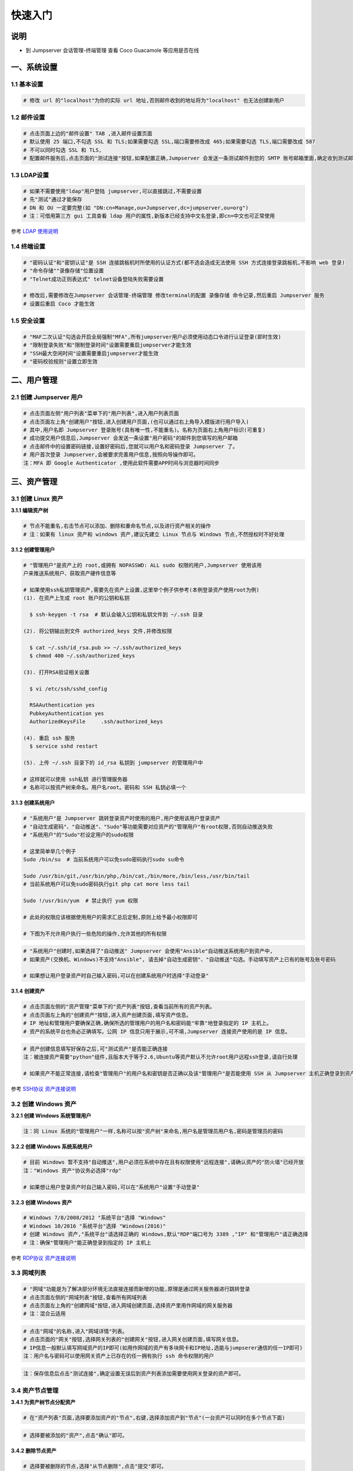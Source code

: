 快速入门
==================

说明
``````````
- 到 Jumpserver 会话管理-终端管理 查看 Coco Guacamole 等应用是否在线

一、系统设置
````````````````````

**1.1 基本设置**
----------------

.. code-block:: vim

    # 修改 url 的"localhost"为你的实际 url 地址,否则邮件收到的地址将为"localhost" 也无法创建新用户

.. image:: _static/img/basic_setting.jpg

**1.2 邮件设置**
----------------

.. code-block:: vim

    # 点击页面上边的"邮件设置" TAB ,进入邮件设置页面
    # 默认使用 25 端口,不勾选 SSL 和 TLS;如果需要勾选 SSL,端口需要修改成 465;如果需要勾选 TLS,端口需要改成 587
    # 不可以同时勾选 SSL 和 TLS,
    # 配置邮件服务后,点击页面的"测试连接"按钮,如果配置正确,Jumpserver 会发送一条测试邮件到您的 SMTP 账号邮箱里面,确定收到测试邮件后点击保存即可使用

.. image:: _static/img/smtp_setting.jpg

**1.3 LDAP设置**
-----------------

.. code-block:: vim

    # 如果不需要使用"ldap"用户登陆 jumpserver,可以直接跳过,不需要设置
    # 先"测试"通过才能保存
    # DN 和 OU 一定要完整(如 "DN:cn=Manage,ou=Jumpserver,dc=jumpserver,ou=org")
    # 注：可借用第三方 gui 工具查看 ldap 用户的属性,新版本已经支持中文名登录,即cn=中文也可正常使用

.. image:: _static/img/ldap_setting.jpg

参考 `LDAP 使用说明 <faq_ldap.html>`_

**1.4 终端设置**
----------------

.. code-block:: vim

    # "密码认证"和"密钥认证"是 SSH 连接跳板机时所使用的认证方式(都不选会造成无法使用 SSH 方式连接登录跳板机,不影响 web 登录)
    # "命令存储""录像存储"位置设置
    # "Telnet成功正则表达式" telnet设备登陆失败需要设置

    # 修改后,需要修改在Jumpserver 会话管理-终端管理 修改terminal的配置 录像存储 命令记录,然后重启 Jumpserver 服务
    # 设置后重启 Coco 才能生效

**1.5 安全设置**
----------------

.. code-block:: vim

    # "MAF二次认证"勾选会开启全局强制"MFA",所有jumpserver用户必须使用动态口令进行认证登录(即时生效)
    # "限制登录失败"和"限制登录时间"设置需要重启jumpserver才能生效
    # "SSH最大空闲时间"设置需要重启jumpserver才能生效
    # "密码校验规则"设置立即生效

二、用户管理
`````````````````````

**2.1 创建 Jumpserver 用户**
----------------------------

.. code-block:: vim

    # 点击页面左侧"用户列表"菜单下的"用户列表",进入用户列表页面
    # 点击页面左上角"创建用户"按钮,进入创建用户页面,(也可以通过右上角导入模版进行用户导入)
    # 其中,用户名即 Jumpserver 登录账号(具有唯一性,不能重名)。名称为页面右上角用户标识(可重复)
    # 成功提交用户信息后,Jumpserver 会发送一条设置"用户密码"的邮件到您填写的用户邮箱
    # 点击邮件中的设置密码链接,设置好密码后,您就可以用户名和密码登录 Jumpserver 了。
    # 用户首次登录 Jumpserver,会被要求完善用户信息,按照向导操作即可。
    注：MFA 即 Google Authenticator ,使用此软件需要APP时间与浏览器时间同步

.. image:: _static/img/admin_user.jpg

三、资产管理
``````````````````

**3.1 创建 Linux 资产**
------------------------

**3.1.1 编辑资产树**

.. code-block:: vim

    # 节点不能重名,右击节点可以添加、删除和重命名节点,以及进行资产相关的操作
    # 注：如果有 linux 资产和 windows 资产,建议先建立 Linux 节点与 Windows 节点,不然授权时不好处理

.. image:: _static/img/asset_tree.jpg

**3.1.2 创建管理用户**

.. code-block:: shell

    # "管理用户"是资产上的 root,或拥有 NOPASSWD: ALL sudo 权限的用户,Jumpserver 使用该用
    户来推送系统用户、获取资产硬件信息等

    # 如果使用ssh私钥管理资产,需要先在资产上设置,这里举个例子供参考(本例登录资产使用root为例)
    (1). 在资产上生成 root 账户的公钥和私钥

      $ ssh-keygen -t rsa  # 默认会输入公钥和私钥文件到 ~/.ssh 目录

    (2). 将公钥输出到文件 authorized_keys 文件,并修改权限

      $ cat ~/.ssh/id_rsa.pub >> ~/.ssh/authorized_keys
      $ chmod 400 ~/.ssh/authorized_keys

    (3). 打开RSA验证相关设置

      $ vi /etc/ssh/sshd_config

      RSAAuthentication yes
      PubkeyAuthentication yes
      AuthorizedKeysFile     .ssh/authorized_keys

    (4). 重启 ssh 服务
      $ service sshd restart

    (5). 上传 ~/.ssh 目录下的 id_rsa 私钥到 jumpserver 的管理用户中

    # 这样就可以使用 ssh私钥 进行管理服务器
    # 名称可以按资产树来命名。用户名root。密码和 SSH 私钥必填一个

.. image:: _static/img/create_asset_admin_user.jpg

**3.1.3 创建系统用户**

.. code-block:: vim

    # "系统用户"是 Jumpserver 跳转登录资产时使用的用户,用户使用该用户登录资产
    # "自动生成密码"、"自动推送"、"Sudo"等功能需要对应资产的"管理用户"有root权限,否则自动推送失败
    # "系统用户"的"Sudo"栏设定用户的sudo权限

    # 这里简单举几个例子
    Sudo /bin/su  # 当前系统用户可以免sudo密码执行sudo su命令

    Sudo /usr/bin/git,/usr/bin/php,/bin/cat,/bin/more,/bin/less,/usr/bin/tail
    # 当前系统用户可以免sudo密码执行git php cat more less tail

    Sudo !/usr/bin/yum  # 禁止执行 yum 权限

    # 此处的权限应该根据使用用户的需求汇总后定制,原则上给予最小权限即可

    # 下图为不允许用户执行一些危险的操作,允许其他的所有权限

.. image:: _static/img/create_user_sudo.jpg

.. code-block:: vim

    # "系统用户"创建时,如果选择了"自动推送" Jumpserver 会使用"Ansible"自动推送系统用户到资产中,
    # 如果资产(交换机、Windows)不支持"Ansible", 请去掉"自动生成密钥"、"自动推送"勾选。手动填写资产上已有的账号及账号密码

    # 如果想让用户登录资产时自己输入密码,可以在创建系统用户时选择"手动登录"

.. image:: _static/img/create_asset_system_user.jpg

**3.1.4 创建资产**

.. code-block:: vim

    # 点击页面左侧的"资产管理"菜单下的"资产列表"按钮,查看当前所有的资产列表。
    # 点击页面左上角的"创建资产"按钮,进入资产创建页面,填写资产信息。
    # IP 地址和管理用户要确保正确,确保所选的管理用户的用户名和密码能"牢靠"地登录指定的 IP 主机上。
    # 资产的系统平台也务必正确填写。公网 IP 信息只用于展示,可不填,Jumpserver 连接资产使用的是 IP 信息。

.. image:: _static/img/create_asset.jpg

.. code-block:: vim

    # 资产创建信息填写好保存之后,可"测试资产"是否能正确连接
    注：被连接资产需要"python"组件,且版本大于等于2.6,Ubuntu等资产默认不允许root用户远程ssh登录,请自行处理

    # 如果资产不能正常连接,请检查"管理用户"的用户名和密钥是否正确以及该"管理用户"是否能使用 SSH 从 Jumpserver 主机正确登录到资产主机上

.. image:: _static/img/check_asset_connect.jpg

参考 `SSH协议 资产连接说明 <faq_ssh.html>`_

**3.2 创建 Windows 资产**
-------------------------

**3.2.1 创建 Windows 系统管理用户**

.. code-block:: vim

    注：同 Linux 系统的"管理用户"一样,名称可以按"资产树"来命名,用户名是管理员用户名,密码是管理员的密码

.. image:: _static/img/create_windows_admin.jpg

**3.2.2 创建 Windows 系统系统用户**

.. code-block:: vim

    # 目前 Windows 暂不支持"自动推送",用户必须在系统中存在且有权限使用"远程连接",请确认资产的"防火墙"已经开放
    注："Windows 资产"协议务必选择"rdp"

    # 如果想让用户登录资产时自己输入密码,可以在"系统用户"设置"手动登录"

.. image:: _static/img/create_windows_user.jpg

**3.2.3 创建 Windows 资产**

.. code-block:: vim

    # Windows 7/8/2008/2012 "系统平台"选择 "Windows"
    # Windows 10/2016 "系统平台"选择 "Windows(2016)"
    # 创建 Windows 资产,"系统平台"请选择正确的 Windows,默认"RDP"端口号为 3389 ,"IP" 和"管理用户"请正确选择
    # 注：确保"管理用户"能正确登录到指定的 IP 主机上

.. image:: _static/img/create_windows_asset.jpg

参考 `RDP协议 资产连接说明 <faq_rdp.html>`_

**3.3 网域列表**
----------------

.. code-block:: vim

    # "网域"功能是为了解决部分环境无法直接连接而新增的功能,原理是通过网关服务器进行跳转登录
    # 点击页面左侧的"网域列表"按钮,查看所有网域列表
    # 点击页面左上角的"创建网域"按钮,进入网域创建页面,选择资产里用作网域的网关服务器
    # 注：混合云适用

.. image:: _static/img/create_domain.jpg

.. code-block:: vim

    # 点击"网域"的名称,进入"网域详情"列表。
    # 点击页面的"网关"按钮,选择网关列表的"创建网关"按钮,进入网关创建页面,填写网关信息。
    # IP信息一般默认填写网域资产的IP即可(如用作网域的资产有多块网卡和IP地址,选能与jumpserer通信的任一IP即可)
    注：用户名与密码可以使用网关资产上已存在的任一拥有执行 ssh 命令权限的用户

.. image:: _static/img/create_geteway.jpg

.. code-block:: vim

    注：保存信息后点击"测试连接",确定设置无误后到资产列表添加需要使用网关登录的资产即可。

.. image:: _static/img/create_asset02.jpg

**3.4 资产节点管理**
---------------------

**3.4.1 为资产树节点分配资产**

.. code-block:: vim

    # 在"资产列表"页面,选择要添加资产的"节点",右键,选择添加资产到"节点"(一台资产可以同时在多个节点下面)

.. image:: _static/img/add_asset_to_node.jpg

.. code-block:: vim

    # 选择要被添加的"资产",点击"确认"即可。

.. image:: _static/img/select_asset_to_node.jpg

**3.4.2 删除节点资产**

.. code-block:: vim

    # 选择要被删除的节点,选择"从节点删除",点击"提交"即可。

.. image:: _static/img/delete_asset_from_node.jpg

四、创建授权规则
`````````````````````

**4.1 为用户分配资产**
----------------------

.. code-block:: vim

    # "名称",授权的名称,不能重复
    # "用户"和"用户组"二选一,不推荐即选择用户又选择用户组
    # "资产"和"节点"二选一,选择节点会包含节点下面的所有资产
    # "系统用户",及所选的用户或用户组下的用户能通过该系统用户使用所选节点或者节点下的资产
    # 用户(组),资产(节点),系统用户是一对一的关系,所以当拥有 Linux、Windows 不同类型资产时,
    # 应该分别给 Linux 资产和 Windows 资产创建授权规则。

资产授权与节点授权的区别请参考下面示例,一般情况下,资产授权给个人,节点授权给用户组,一个授权只能选择一个系统用户

.. image:: _static/img/create_auth_rules01.jpg
.. image:: _static/img/create_auth_rules02.jpg

.. code-block:: vim

    注：创建的授权规则,节点要与资产所在的节点一致

.. image:: _static/img/auth_rule_list.jpg

.. code-block:: vim

    # 原则上,一个授权只能同时授予一个用户或者一个组
    # 意思是：把个人的资产授权给个人,把部门的资产授权给部门,把项目的资产授权给项目...

五、用户使用资产
`````````````````````

**5.1 登录 Jumpserver**
-----------------------

.. code-block:: vim

    # 用户只能看到自己被管理员授权了的"资产",如果登录后无资产,请联系管理员进行确认

.. image:: _static/img/user_login_success.jpg

**5.2 使用资产**
----------------

**5.2.1 连接资产**

.. code-block:: vim

    # 点击页面左边的 "Web 终端"

.. image:: _static/img/link_web_terminal.jpg

.. code-block:: vim

    # 打开资产所在的节点：

.. image:: _static/img/luna_index.jpg

.. code-block:: vim

    # 点击"资产"名字,就连上资产了,整个过程不需要用户输入资产的任何信息
    # 如果显示连接超时,请参考FAQ文档进行处理

.. image:: _static/img/windows_assert.jpg

**5.2.2 断开资产**

.. code-block:: vim

    # 点击页面顶部的"Server"按钮会弹出选个选项,第一个断开所选的连接,第二个断开所有连接。

.. image:: _static/img/disconnect_assert.jpg

以上就是 Jumpserver 的简易入门了,Jumpserver 还有很多功能等待您去发现。在使用过程中,如果遇到什么问题,可以在文档的"联系方式"一栏找到我们。
